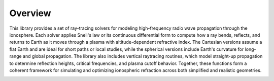Overview
========

This library provides a set of ray-tracing solvers for modeling high-frequency radio wave propagation through the ionosphere.
Each solver applies Snell's law or its continuous differential form to compute how a ray bends, reflects, and returns to Earth as it moves through a plasma with altitude-dependent refractive index.
The Cartesian versions assume a flat Earth and are ideal for short paths or local studies, while the spherical versions include Earth's curvature for long-range and global propagation.
The library also includes vertical raytracing routines, which model straight-up propagation to determine reflection heights, critical frequencies, and plasma cutoff behavior.
Together, these functions form a coherent framework for simulating and optimizing ionospheric refraction across both simplified and realistic geometries.

.. image:: figures/PyRayHF_logo.png
    :width: 400px
    :align: center
    :alt: PyRayHF logo, manta ray flying through the ionosphere.
